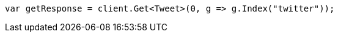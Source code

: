 ////
IMPORTANT NOTE
==============
This file is generated from method Line9 in https://github.com/elastic/elasticsearch-net/tree/docs/example-callouts/src/Examples/Examples/Docs/GetPage.cs#L10-L18.
If you wish to submit a PR to change this example, please change the source method above
and run dotnet run -- asciidoc in the ExamplesGenerator project directory.
////
[source, csharp]
----
var getResponse = client.Get<Tweet>(0, g => g.Index("twitter"));
----
